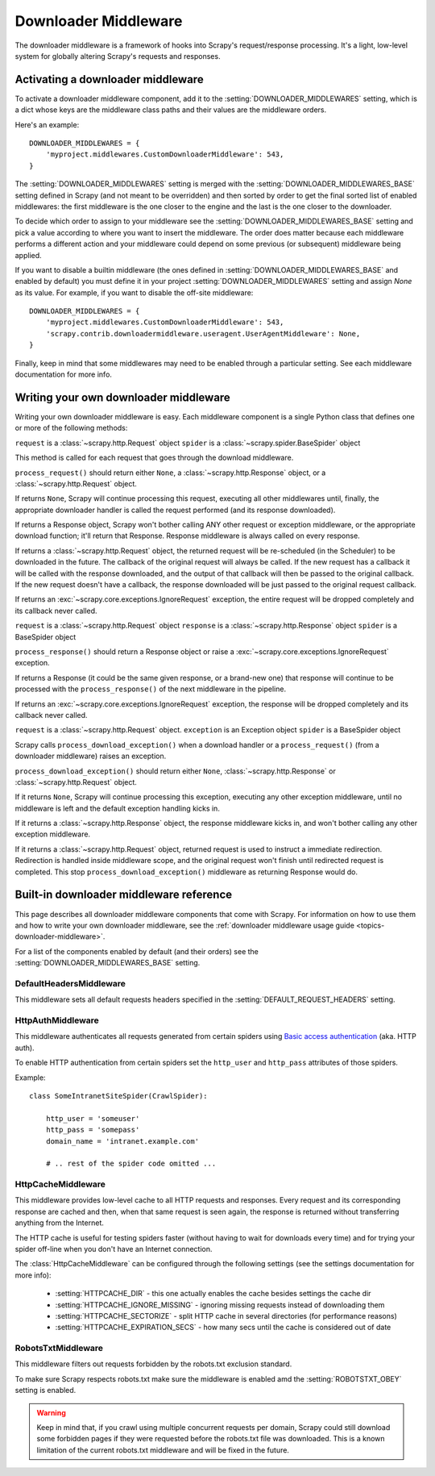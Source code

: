 .. _topics-downloader-middleware:

=====================
Downloader Middleware
=====================

The downloader middleware is a framework of hooks into Scrapy's
request/response processing.  It's a light, low-level system for globally
altering Scrapy's requests and responses.

.. _topics-downloader-middleware-setting:

Activating a downloader middleware
==================================

To activate a downloader middleware component, add it to the
:setting:`DOWNLOADER_MIDDLEWARES` setting, which is a dict whose keys are the
middleware class paths and their values are the middleware orders.

Here's an example::

    DOWNLOADER_MIDDLEWARES = {
        'myproject.middlewares.CustomDownloaderMiddleware': 543,
    }

The :setting:`DOWNLOADER_MIDDLEWARES` setting is merged with the
:setting:`DOWNLOADER_MIDDLEWARES_BASE` setting defined in Scrapy (and not meant to
be overridden) and then sorted by order to get the final sorted list of enabled
middlewares: the first middleware is the one closer to the engine and the last
is the one closer to the downloader.

To decide which order to assign to your middleware see the
:setting:`DOWNLOADER_MIDDLEWARES_BASE` setting and pick a value according to
where you want to insert the middleware. The order does matter because each
middleware performs a different action and your middleware could depend on some
previous (or subsequent) middleware being applied.

If you want to disable a builtin middleware (the ones defined in
:setting:`DOWNLOADER_MIDDLEWARES_BASE` and enabled by default) you must define it
in your project :setting:`DOWNLOADER_MIDDLEWARES` setting and assign `None`
as its value.  For example, if you want to disable the off-site middleware::

    DOWNLOADER_MIDDLEWARES = {
        'myproject.middlewares.CustomDownloaderMiddleware': 543,
        'scrapy.contrib.downloadermiddleware.useragent.UserAgentMiddleware': None,
    }

Finally, keep in mind that some middlewares may need to be enabled through a
particular setting. See each middleware documentation for more info.

Writing your own downloader middleware
======================================

Writing your own downloader middleware is easy. Each middleware component is a
single Python class that defines one or more of the following methods:


.. method:: process_request(request, spider)

``request`` is a :class:`~scrapy.http.Request` object
``spider`` is a :class:`~scrapy.spider.BaseSpider` object

This method is called for each request that goes through the download
middleware.

``process_request()`` should return either ``None``, a
:class:`~scrapy.http.Response` object, or a :class:`~scrapy.http.Request`
object.

If returns ``None``, Scrapy will continue processing this request, executing all
other middlewares until, finally, the appropriate downloader handler is called
the request performed (and its response downloaded).

If returns a Response object, Scrapy won't bother calling ANY other request or
exception middleware, or the appropriate download function; it'll return that
Response. Response middleware is always called on every response.

If returns a :class:`~scrapy.http.Request` object, the returned request will be
re-scheduled (in the Scheduler) to be downloaded in the future. The callback of
the original request will always be called. If the new request has a callback
it will be called with the response downloaded, and the output of that callback
will then be passed to the original callback. If the new request doesn't have a
callback, the response downloaded will be just passed to the original request
callback.

If returns an :exc:`~scrapy.core.exceptions.IgnoreRequest` exception, the
entire request will be dropped completely and its callback never called.


.. method:: process_response(request, response, spider)

``request`` is a :class:`~scrapy.http.Request` object
``response`` is a :class:`~scrapy.http.Response` object
``spider`` is a BaseSpider object

``process_response()`` should return a Response object or raise a
:exc:`~scrapy.core.exceptions.IgnoreRequest` exception. 

If returns a Response (it could be the same given response, or a brand-new one)
that response will continue to be processed with the ``process_response()`` of
the next middleware in the pipeline.

If returns an :exc:`~scrapy.core.exceptions.IgnoreRequest` exception, the
response will be dropped completely and its callback never called.

.. method:: process_download_exception(request, exception, spider)

``request`` is a :class:`~scrapy.http.Request` object.
``exception`` is an Exception object
``spider`` is a BaseSpider object

Scrapy calls ``process_download_exception()`` when a download handler or a
``process_request()`` (from a downloader middleware) raises an exception.

``process_download_exception()`` should return either ``None``,
:class:`~scrapy.http.Response` or :class:`~scrapy.http.Request` object.

If it returns ``None``, Scrapy will continue processing this exception,
executing any other exception middleware, until no middleware is left and
the default exception handling kicks in.

If it returns a :class:`~scrapy.http.Response` object, the response middleware
kicks in, and won't bother calling any other exception middleware.

If it returns a :class:`~scrapy.http.Request` object, returned request is used
to instruct a immediate redirection. Redirection is handled inside middleware
scope, and the original request won't finish until redirected request is
completed. This stop ``process_download_exception()`` middleware as returning Response
would do.


.. _topics-downloader-middleware-ref:

Built-in downloader middleware reference
========================================

This page describes all downloader middleware components that come with
Scrapy. For information on how to use them and how to write your own downloader
middleware, see the :ref:`downloader middleware usage guide
<topics-downloader-middleware>`.

For a list of the components enabled by default (and their orders) see the
:setting:`DOWNLOADER_MIDDLEWARES_BASE` setting.

DefaultHeadersMiddleware
------------------------

.. module:: scrapy.contrib.downloadermiddleware.defaultheaders
   :synopsis: Default Headers Downloader Middleware

.. class:: DefaultHeadersMiddleware

    This middleware sets all default requests headers specified in the
    :setting:`DEFAULT_REQUEST_HEADERS` setting.

HttpAuthMiddleware
------------------

.. module:: scrapy.contrib.downloadermiddleware.httpauth
   :synopsis: HTTP Auth downloader middleware

.. class:: HttpAuthMiddleware

    This middleware authenticates all requests generated from certain spiders
    using `Basic access authentication`_ (aka. HTTP auth).

    To enable HTTP authentication from certain spiders set the ``http_user``
    and ``http_pass`` attributes of those spiders.

    Example::

        class SomeIntranetSiteSpider(CrawlSpider):

            http_user = 'someuser'
            http_pass = 'somepass'
            domain_name = 'intranet.example.com'

            # .. rest of the spider code omitted ...

.. _Basic access authentication: http://en.wikipedia.org/wiki/Basic_access_authentication

HttpCacheMiddleware
-------------------

.. module:: scrapy.contrib.downloadermiddleware.httpcache
   :synopsis: HTTP Cache downloader middleware

.. class:: HttpCacheMiddleware

    This middleware provides low-level cache to all HTTP requests and responses.
    Every request and its corresponding response are cached and then, when that
    same request is seen again, the response is returned without transferring
    anything from the Internet.

    The HTTP cache is useful for testing spiders faster (without having to wait for
    downloads every time) and for trying your spider off-line when you don't have
    an Internet connection.

    The :class:`HttpCacheMiddleware` can be configured through the following
    settings (see the settings documentation for more info):

        * :setting:`HTTPCACHE_DIR` - this one actually enables the cache besides
          settings the cache dir
        * :setting:`HTTPCACHE_IGNORE_MISSING` - ignoring missing requests instead
          of downloading them
        * :setting:`HTTPCACHE_SECTORIZE` - split HTTP cache in several directories
          (for performance reasons)
        * :setting:`HTTPCACHE_EXPIRATION_SECS` - how many secs until the cache is
          considered out of date

.. _topics-dlmw-robots:

RobotsTxtMiddleware
-------------------

.. module:: scrapy.contrib.downloadermiddleware.robotstxt
   :synopsis: robots.txt middleware

.. class:: RobotsTxtMiddleware:

    This middleware filters out requests forbidden by the robots.txt exclusion
    standard.

    To make sure Scrapy respects robots.txt make sure the middleware is enabled
    amd the :setting:`ROBOTSTXT_OBEY` setting is enabled.

    .. warning:: Keep in mind that, if you crawl using multiple concurrent
       requests per domain, Scrapy could still  download some forbidden pages
       if they were requested before the robots.txt file was downloaded. This
       is a known limitation of the current robots.txt middleware and will
       be fixed in the future.
